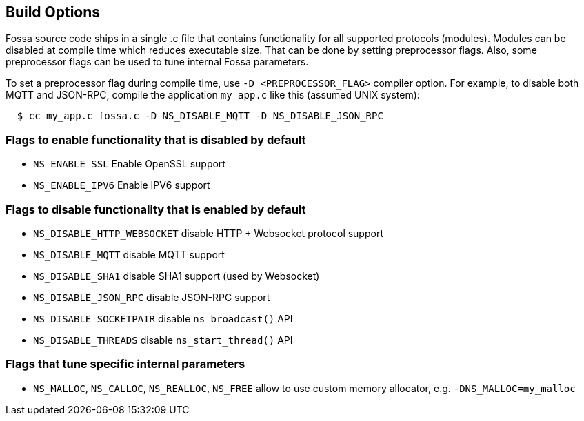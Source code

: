 
== Build Options

Fossa source code ships in a single .c file that contains functionality
for all supported protocols (modules). Modules can be disabled at compile
time which reduces executable size. That can be done by setting preprocessor
flags. Also, some preprocessor flags can be used to tune internal Fossa
parameters.

To set a preprocessor flag during compile time, use `-D <PREPROCESSOR_FLAG>`
compiler option. For example, to disable both MQTT and JSON-RPC,
compile the application `my_app.c` like this (assumed UNIX system):

```
  $ cc my_app.c fossa.c -D NS_DISABLE_MQTT -D NS_DISABLE_JSON_RPC
```

=== Flags to enable functionality that is disabled by default
- `NS_ENABLE_SSL` Enable OpenSSL support
- `NS_ENABLE_IPV6` Enable IPV6 support


=== Flags to disable functionality that is enabled by default

- `NS_DISABLE_HTTP_WEBSOCKET` disable HTTP + Websocket protocol support
- `NS_DISABLE_MQTT` disable MQTT support
- `NS_DISABLE_SHA1` disable SHA1 support (used by Websocket)
- `NS_DISABLE_JSON_RPC` disable JSON-RPC support
- `NS_DISABLE_SOCKETPAIR` disable `ns_broadcast()` API
- `NS_DISABLE_THREADS` disable `ns_start_thread()` API

=== Flags that tune specific internal parameters
- `NS_MALLOC`, `NS_CALLOC`, `NS_REALLOC`, `NS_FREE` allow to use custom
  memory allocator, e.g. `-DNS_MALLOC=my_malloc`
